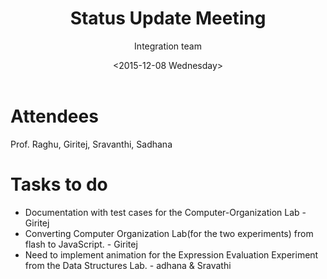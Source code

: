 #+Title:  Status Update Meeting
#+Author: Integration team
#+Date:   <2015-12-08 Wednesday>

* Attendees
Prof. Raghu, Giritej, Sravanthi, Sadhana

* Tasks to do

- Documentation with test cases for the Computer-Organization Lab - Giritej
- Converting Computer Organization Lab(for the two experiments) from flash
  to JavaScript. - Giritej
- Need to implement animation for the Expression Evaluation Experiment from the
  Data Structures Lab. - adhana & Sravathi
